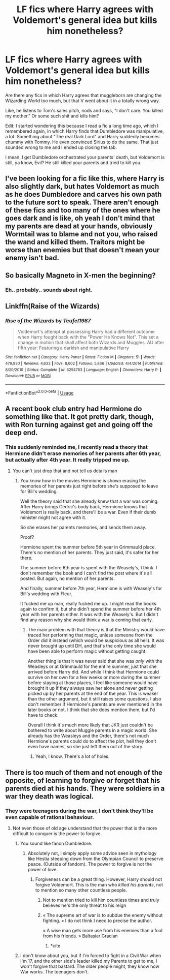 #+TITLE: LF fics where Harry agrees with Voldemort's general idea but kills him nonetheless?

* LF fics where Harry agrees with Voldemort's general idea but kills him nonetheless?
:PROPERTIES:
:Author: NarutoFan007
:Score: 46
:DateUnix: 1590750252.0
:DateShort: 2020-May-29
:FlairText: Request
:END:
Are there any fics in which Harry agrees that muggleborn are changing the Wizarding World too much, but that V went about it in a totally wrong way.

Like, he listens to Tom's sales pitch, nods and says, "I don't care. You killed my mother." Or some such shit and kills him?

Edit: I started wondering this because I read a fic a long time ago, which I remembered again, in which Harry finds that Dumbledore was manipulative, a lot. Something about "The real Dark Lord" and Harry suddenly becomes chummy with Tommy. He even convinced Sirius to do the same. That just sounded wrong to me and I ended up closing the tab.

I mean, I get Dumbledore orchestrated your parents' death, but Voldemort is still, ya know, Evil? He still killed your parents and tried to kill you.


** I've been looking for a fic like this, where Harry is also slightly dark, but hates Voldemort as much as he does Dumbledore and carves his own path to the future sort to speak. There aren't enough of these fics and too many of the ones where he goes dark and is like, oh yeah I don't mind that my parents are dead at your hands, obviously Wormtail was to blame and not you, who raised the wand and killed them. Traitors might be worse than enemies but that doesn't mean your enemy isn't bad.
:PROPERTIES:
:Author: eggylord
:Score: 8
:DateUnix: 1590776692.0
:DateShort: 2020-May-29
:END:


** So basically Magneto in X-men the beginning?
:PROPERTIES:
:Author: fra080389
:Score: 4
:DateUnix: 1590792172.0
:DateShort: 2020-May-30
:END:

*** Eh.. probably.. sounds about right.
:PROPERTIES:
:Author: NarutoFan007
:Score: 1
:DateUnix: 1590943163.0
:DateShort: 2020-May-31
:END:


** Linkffn(Raise of the Wizards)
:PROPERTIES:
:Author: JOKERRule
:Score: 2
:DateUnix: 1590782745.0
:DateShort: 2020-May-30
:END:

*** [[https://www.fanfiction.net/s/6254783/1/][*/Rise of the Wizards/*]] by [[https://www.fanfiction.net/u/1729392/Teufel1987][/Teufel1987/]]

#+begin_quote
  Voldemort's attempt at possessing Harry had a different outcome when Harry fought back with the "Power He Knows Not". This set a change in motion that shall affect both Wizards and Muggles. AU after fifth year: Featuring a darkish and manipulative Harry
#+end_quote

^{/Site/:} ^{fanfiction.net} ^{*|*} ^{/Category/:} ^{Harry} ^{Potter} ^{*|*} ^{/Rated/:} ^{Fiction} ^{M} ^{*|*} ^{/Chapters/:} ^{51} ^{*|*} ^{/Words/:} ^{479,930} ^{*|*} ^{/Reviews/:} ^{4,633} ^{*|*} ^{/Favs/:} ^{8,602} ^{*|*} ^{/Follows/:} ^{5,866} ^{*|*} ^{/Updated/:} ^{4/4/2014} ^{*|*} ^{/Published/:} ^{8/20/2010} ^{*|*} ^{/Status/:} ^{Complete} ^{*|*} ^{/id/:} ^{6254783} ^{*|*} ^{/Language/:} ^{English} ^{*|*} ^{/Characters/:} ^{Harry} ^{P.} ^{*|*} ^{/Download/:} ^{[[http://www.ff2ebook.com/old/ffn-bot/index.php?id=6254783&source=ff&filetype=epub][EPUB]]} ^{or} ^{[[http://www.ff2ebook.com/old/ffn-bot/index.php?id=6254783&source=ff&filetype=mobi][MOBI]]}

--------------

*FanfictionBot*^{2.0.0-beta} | [[https://github.com/tusing/reddit-ffn-bot/wiki/Usage][Usage]]
:PROPERTIES:
:Author: FanfictionBot
:Score: 3
:DateUnix: 1590782768.0
:DateShort: 2020-May-30
:END:


** A recent book club entry had Hermione do something like that. It got pretty dark, though, with Ron turning against get and going off the deep end.
:PROPERTIES:
:Author: thrawnca
:Score: 1
:DateUnix: 1590799598.0
:DateShort: 2020-May-30
:END:

*** This suddenly reminded me, I recently read a theory that Hermione didn't erase memories of her parents after 6th year, but actually after 4th year. It really tripped me up.
:PROPERTIES:
:Author: NarutoFan007
:Score: 3
:DateUnix: 1590799686.0
:DateShort: 2020-May-30
:END:

**** You can't just drop that and not tell us details man
:PROPERTIES:
:Author: darkpothead
:Score: 5
:DateUnix: 1590820909.0
:DateShort: 2020-May-30
:END:

***** You know how in the movies Hermione is shown erasing the memories of her parents just right before she's supposed to leave for Bill's wedding.

Well the theory said that she already knew that a war was coming. After Harry brings Cedric's body back, Hermione knows that Voldemort is really back, and there'll be a war. Even if their dumb minister might not agree with it.

So she erases her parents memories, and sends them away.

Proof?

Hermione spent the summer before 5th year in Grimmauld place. There's no mention of her parents. They just said, it's safer for her there.

The summer before 6th year is spent with the Weasely's, I think. I don't remember the book and I can't find the post where it's all posted. But again, no mention of her parents.

And finally, summer before 7th year, Hermione is with Weasely's for Bill's wedding with Fleur.

It fucked me up man, really fucked me up. I might read the books again to confirm it, but she didn't spend the summer before her 4th year with her parents either. It was with the Weasely's. But I didn't find any reason why she would think a war is coming that early.
:PROPERTIES:
:Author: NarutoFan007
:Score: 1
:DateUnix: 1590943071.0
:DateShort: 2020-May-31
:END:

****** The main problem with that theory is that the Ministry would have traced her performing that magic, unless someone from the Order did it instead (which would be suspicious as all hell). It was never brought up until DH, and that's the only time she would have been able to perform magic without getting caught.

Another thing is that it was never said that she was /only/ with the Weasleys or at Grimmauld for the entire summer, just that she arrived before Harry did. And while I think that Hermione could survive on her own for a few weeks or more during the summer before staying at those places, I feel like someone would have brought it up if they always saw her alone and never getting picked up by her parents at the end of the year. This is weaker than the other argument, but it still raises some questions. I also don't remember if Hermione's parents are ever mentioned in the later books or not. I think that she does mention them, but I'd have to check.

Overall I think it's much more likely that JKR just couldn't be bothered to write about Muggle parents in a magic world. She already has the Weasleys and the Order, there's not much Hermione's parents could do to affect the plot, hell they don't even have names, so she just left them out of the story.
:PROPERTIES:
:Author: darkpothead
:Score: 1
:DateUnix: 1590947112.0
:DateShort: 2020-May-31
:END:

******* Yeah, I know. There's a lot of holes.
:PROPERTIES:
:Author: NarutoFan007
:Score: 1
:DateUnix: 1590947240.0
:DateShort: 2020-May-31
:END:


** There is too much of them and not enough of the opposite, of learning to forgive or forget that his parents died at his hands. They were soldiers in a war they death was logical.
:PROPERTIES:
:Author: sebo1715
:Score: -5
:DateUnix: 1590772004.0
:DateShort: 2020-May-29
:END:

*** They were teenagers during the war, I don't think they'll be even capable of rational behaviour.
:PROPERTIES:
:Author: NarutoFan007
:Score: 2
:DateUnix: 1590788034.0
:DateShort: 2020-May-30
:END:

**** Not even those of old age understand that the power that is the more difficult to conquer is the power to forgive.
:PROPERTIES:
:Author: sebo1715
:Score: -3
:DateUnix: 1590788354.0
:DateShort: 2020-May-30
:END:

***** You sound like fanon Dumbledore.
:PROPERTIES:
:Score: 3
:DateUnix: 1590791054.0
:DateShort: 2020-May-30
:END:

****** Absolutely not, I simply apply some advice seen in mythology like Hestia steeping down from the Olympian Council to preserve peace. (Outside of fandom). The power to forgive is not the power of love.
:PROPERTIES:
:Author: sebo1715
:Score: -3
:DateUnix: 1590791303.0
:DateShort: 2020-May-30
:END:

******* Forgiveness can be a great thing. However, Harry should not forgive Voldemort. This is the man who /killed his parents/, not to mention so many other countless people.
:PROPERTIES:
:Score: 3
:DateUnix: 1590791401.0
:DateShort: 2020-May-30
:END:

******** Not to mention tried to kill him countless times and truly believes he's the only threat to his reign
:PROPERTIES:
:Author: Garanar
:Score: 3
:DateUnix: 1590791863.0
:DateShort: 2020-May-30
:END:


******** « The supreme art of war is to subdue the enemy without fighting. » I do not think I need to precise the author.

« A wise man gets more use from his enemies than a fool from his friends. » Baltasiar Gracian
:PROPERTIES:
:Author: sebo1715
:Score: -1
:DateUnix: 1590791836.0
:DateShort: 2020-May-30
:END:

********* *cite
:PROPERTIES:
:Score: 1
:DateUnix: 1590791861.0
:DateShort: 2020-May-30
:END:


***** I don't know about you, but if I'm forced to fight in a Civil War when I'm 17, and the other side's leader killed my Parents to get to me, I won't forgive that bastard. The older people might, they know how War works. The teenagers don't.
:PROPERTIES:
:Author: NarutoFan007
:Score: 1
:DateUnix: 1590943304.0
:DateShort: 2020-May-31
:END:
